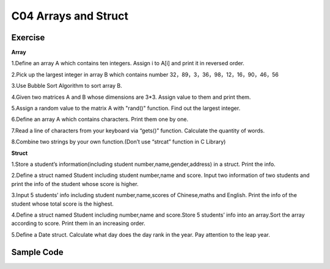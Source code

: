 ******************************
C04 Arrays and Struct
******************************

Exercise
=========================
**Array**

1.Define an array A which contains ten integers. Assign i to A[i] and print it in reversed order.

2.Pick up the largest integer in array B which contains number 32，89，3，36，98，12，16，90，46，56

3.Use Bubble Sort Algorithm to sort array B.

4.Given two matrices A and B whose dimensions are 3*3. Assign value to them and print them.

5.Assign a random value to the matrix A with "rand()" function. Find out the largest integer.

6.Define an array A which contains characters. Print them one by one.

7.Read a line of characters from your keyboard via “gets()” function. Calculate the quantity of words.

8.Combine two strings by your own function.(Don’t use “strcat” function in C Library)

**Struct**

1.Store a student’s information(including student number,name,gender,address) in a struct. Print the info.

2.Define a struct named Student including student number,name and score. Input two information of two students and print the info of the student whose score is higher.

3.Input 5 students’ info including student number,name,scores of Chinese,maths and English. Print the info of the student whose total score is the highest.

4.Define a struct named Student including number,name and score.Store 5 students’ info into an array.Sort the array according to score. Print them in an increasing order.

5.Define a Date struct. Calculate what day does the day rank in the year. Pay attention to the leap year.

Sample Code 
=========================
